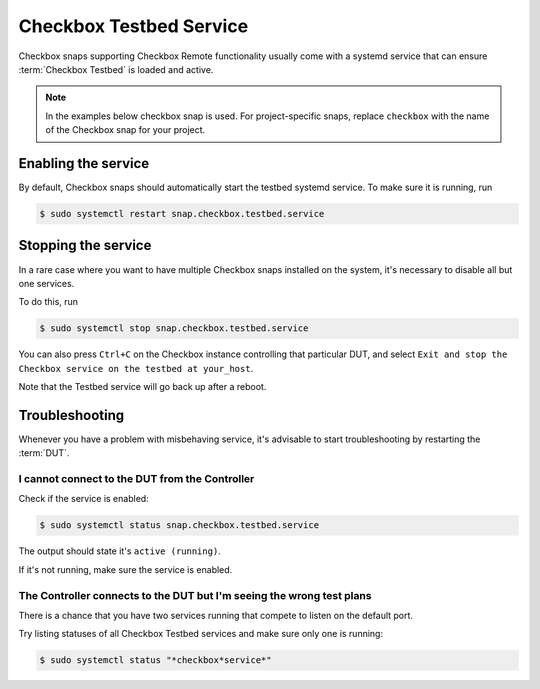 Checkbox Testbed Service
^^^^^^^^^^^^^^^^^^^^^^^^

Checkbox snaps supporting Checkbox Remote functionality usually come with a
systemd service that can ensure :term:`Checkbox Testbed` is loaded and active.

.. note::

    In the examples below checkbox snap is used. For project-specific snaps,
    replace ``checkbox`` with the name of the Checkbox snap for your project.

Enabling the service
====================

By default, Checkbox snaps should automatically start the testbed systemd
service. To make sure it is running, run

.. code-block:: bash

    $ sudo systemctl restart snap.checkbox.testbed.service

Stopping the service
====================

In a rare case where you want to have multiple Checkbox snaps installed on the
system, it's necessary to disable all but one services.

To do this, run

.. code-block:: bash

    $ sudo systemctl stop snap.checkbox.testbed.service


You can also press ``Ctrl+C`` on the Checkbox instance controlling that
particular DUT, and select ``Exit and stop the Checkbox service on the testbed
at your_host``.

Note that the Testbed service will go back up after a reboot.

Troubleshooting
===============

Whenever you have a problem with misbehaving service, it's advisable to start
troubleshooting by restarting the :term:`DUT`.

I cannot connect to the DUT from the Controller
-----------------------------------------------

Check if the service is enabled:

.. code-block:: bash

    $ sudo systemctl status snap.checkbox.testbed.service

The output should state it's ``active (running)``.

If it's not running, make sure the service is enabled.

The Controller connects to the DUT but I'm seeing the wrong test plans
----------------------------------------------------------------------

There is a chance that you have two services running that compete to listen
on the default port.

Try listing statuses of all Checkbox Testbed services and make sure only one is
running:

.. code-block:: bash

    $ sudo systemctl status "*checkbox*service*"
